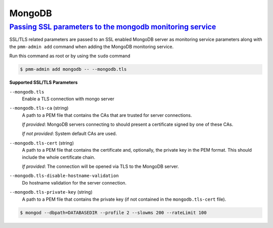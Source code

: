 --------------------------------------------------------------------------------
MongoDB
--------------------------------------------------------------------------------

.. _pmm.pmm-admin.mongodb.pass-ssl-parameter:

`Passing SSL parameters to the mongodb monitoring service <pmm-admin.html#pmm-pmm-admin-mongodb-pass-ssl-parameter>`_
----------------------------------------------------------------------------------------------------------------------

SSL/TLS related parameters are passed to an SSL enabled MongoDB server as
monitoring service parameters along with the ``pmm-admin add`` command when adding
the MongoDB monitoring service.

Run this command as root or by using the ``sudo`` command

.. code-block:: bash

   $ pmm-admin add mongodb -- --mongodb.tls


**Supported SSL/TLS Parameters**

``--mongodb.tls``
   Enable a TLS connection with mongo server

``--mongodb.tls-ca``  (string)
   A path to a PEM file that contains the CAs that are trusted for server connections.

   *If provided*: MongoDB servers connecting to should present a certificate signed by one of these CAs.

   *If not provided*: System default CAs are used.

``--mongodb.tls-cert`` (string)
   A path to a PEM file that contains the certificate and, optionally, the private key in the PEM format. This should include the whole certificate chain.

   *If provided*: The connection will be opened via TLS to the MongoDB server.

``--mongodb.tls-disable-hostname-validation``
   Do hostname validation for the server connection.

``--mongodb.tls-private-key`` (string)
   A path to a PEM file that contains the private key (if not contained in the ``mongodb.tls-cert`` file).

.. code-block:: bash

   $ mongod --dbpath=DATABASEDIR --profile 2 --slowms 200 --rateLimit 100
